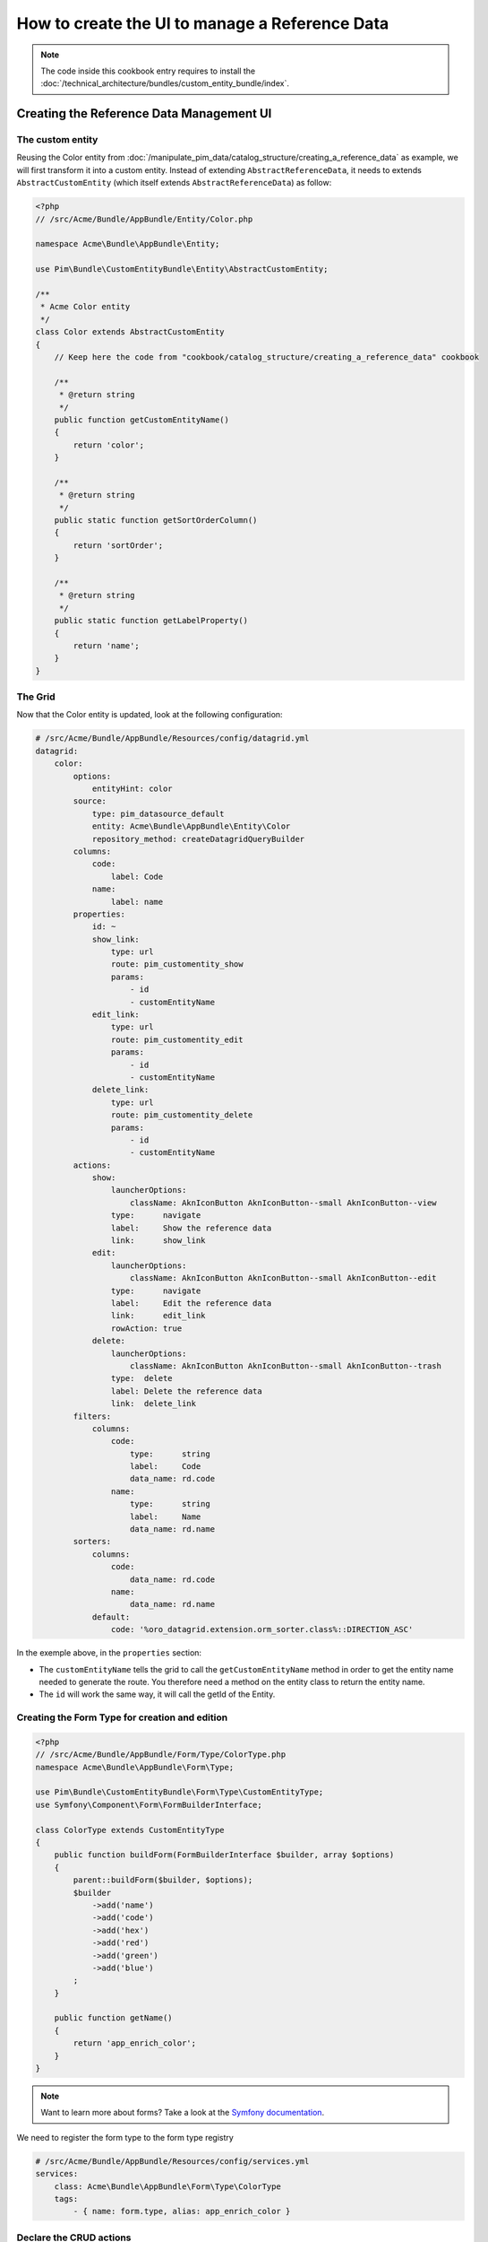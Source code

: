 How to create the UI to manage a Reference Data
====================================================

.. note::
    The code inside this cookbook entry requires to install the :doc:`/technical_architecture/bundles/custom_entity_bundle/index`.

Creating the Reference Data Management UI
*****************************************

The custom entity
-----------------

Reusing the Color entity from :doc:`/manipulate_pim_data/catalog_structure/creating_a_reference_data` as example, we will first transform it into a custom entity.
Instead of extending ``AbstractReferenceData``, it needs to extends ``AbstractCustomEntity`` (which itself extends ``AbstractReferenceData``) as follow:

.. code-block:: php

    <?php
    // /src/Acme/Bundle/AppBundle/Entity/Color.php

    namespace Acme\Bundle\AppBundle\Entity;

    use Pim\Bundle\CustomEntityBundle\Entity\AbstractCustomEntity;

    /**
     * Acme Color entity
     */
    class Color extends AbstractCustomEntity
    {
        // Keep here the code from "cookbook/catalog_structure/creating_a_reference_data" cookbook

        /**
         * @return string
         */
        public function getCustomEntityName()
        {
            return 'color';
        }

        /**
         * @return string
         */
        public static function getSortOrderColumn()
        {
            return 'sortOrder';
        }

        /**
         * @return string
         */
        public static function getLabelProperty()
        {
            return 'name';
        }
    }

The Grid
--------

Now that the Color entity is updated, look at the following configuration:

.. code-block:: yaml

    # /src/Acme/Bundle/AppBundle/Resources/config/datagrid.yml
    datagrid:
        color:
            options:
                entityHint: color
            source:
                type: pim_datasource_default
                entity: Acme\Bundle\AppBundle\Entity\Color
                repository_method: createDatagridQueryBuilder
            columns:
                code:
                    label: Code
                name:
                    label: name
            properties:
                id: ~
                show_link:
                    type: url
                    route: pim_customentity_show
                    params:
                        - id
                        - customEntityName
                edit_link:
                    type: url
                    route: pim_customentity_edit
                    params:
                        - id
                        - customEntityName
                delete_link:
                    type: url
                    route: pim_customentity_delete
                    params:
                        - id
                        - customEntityName
            actions:
                show:
                    launcherOptions:
                        className: AknIconButton AknIconButton--small AknIconButton--view
                    type:      navigate
                    label:     Show the reference data
                    link:      show_link
                edit:
                    launcherOptions:
                        className: AknIconButton AknIconButton--small AknIconButton--edit
                    type:      navigate
                    label:     Edit the reference data
                    link:      edit_link
                    rowAction: true
                delete:
                    launcherOptions:
                        className: AknIconButton AknIconButton--small AknIconButton--trash
                    type:  delete
                    label: Delete the reference data
                    link:  delete_link
            filters:
                columns:
                    code:
                        type:      string
                        label:     Code
                        data_name: rd.code
                    name:
                        type:      string
                        label:     Name
                        data_name: rd.name
            sorters:
                columns:
                    code:
                        data_name: rd.code
                    name:
                        data_name: rd.name
                default:
                    code: '%oro_datagrid.extension.orm_sorter.class%::DIRECTION_ASC'

In the exemple above, in the ``properties`` section:

- The ``customEntityName`` tells the grid to call the ``getCustomEntityName`` method
  in order to get the entity name needed to generate the route.
  You therefore need a method on the entity class to return the entity name.

- The ``id`` will work the same way, it will call the getId of the Entity.

Creating the Form Type for creation and edition
-----------------------------------------------

.. code-block:: php

    <?php
    // /src/Acme/Bundle/AppBundle/Form/Type/ColorType.php
    namespace Acme\Bundle\AppBundle\Form\Type;

    use Pim\Bundle\CustomEntityBundle\Form\Type\CustomEntityType;
    use Symfony\Component\Form\FormBuilderInterface;

    class ColorType extends CustomEntityType
    {
        public function buildForm(FormBuilderInterface $builder, array $options)
        {
            parent::buildForm($builder, $options);
            $builder
                ->add('name')
                ->add('code')
                ->add('hex')
                ->add('red')
                ->add('green')
                ->add('blue')
            ;
        }

        public function getName()
        {
            return 'app_enrich_color';
        }
    }

.. note::

    Want to learn more about forms? Take a look at the `Symfony documentation`_.


We need to register the form type to the form type registry

.. code-block:: yaml

    # /src/Acme/Bundle/AppBundle/Resources/config/services.yml
    services:
        class: Acme\Bundle\AppBundle\Form\Type\ColorType
        tags:
            - { name: form.type, alias: app_enrich_color }


Declare the CRUD actions
------------------------

Now that the grid and the required form for both creation and update are created,
the last step is to declare the reference data as a "custom entity":

.. code:: yaml

    # /src/Acme/Bundle/AppBundle/Resources/config/custom_entities.yml
    custom_entities:
        color:
            entity_class: Acme\Bundle\AppBundle\Entity\Color
            actions:
                edit:
                    form_type: app_enrich_color # Identical to the form type `getName()` value
                create:
                    form_type: app_enrich_color

In the yml above:
- The `color` is the name of the custom entity.
- The method `getCustomEntityName` of the Color Entity must return `color` as well so that the grid can generate proper url from the routes.

- The list of available actions can be found here : :doc:`/technical_architecture/bundles/custom_entity_bundle/index`.

.. note::

    The same form type is used for both creation and edition tasks.

At this point, a working grid screen should be visible at ``/app_dev.php/enrich/color``.

Create an entry point in the Back Office
----------------------------------------

Most of the time, customers want to manage their data using the back office. Fortunately, it is
really easy to add a new menu entry to the back office:

.. code-block:: yaml

    # /src/Acme/Bundle/AppBundle/Resources/config/navigation.yml
    oro_menu_config:
        items:
            app_enrich_color:
                label:              'Colors'
                route:              'pim_customentity_index'
                routeParameters: { customEntityName: color }
        tree:
            application_menu:
                children:
                    pim_reference_data_tab:
                        children:
                            app_enrich_color: ~

.. note::

    Want to learn more about the menu management? Take a look at the :doc:`/manipulate_pim_data/catalog_structure/creating_a_reference_data` cookbook.

.. _`akeneo/custom-entity-bundle`: https://packagist.org/packages/akeneo/custom-entity-bundle
.. _`Symfony documentation`: https://symfony.com/doc/3.3/forms.html
